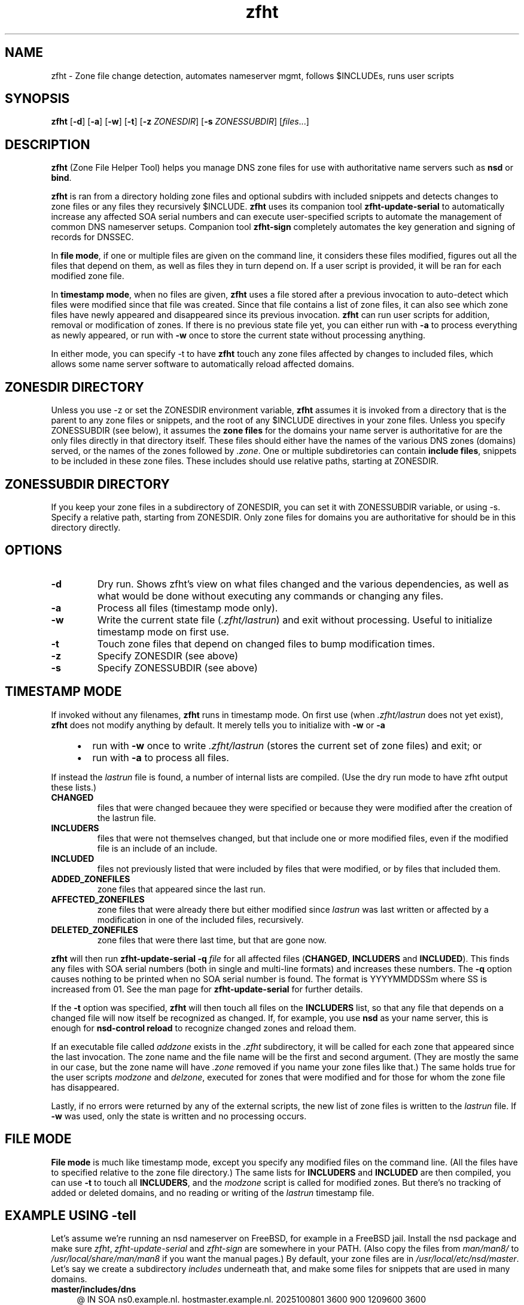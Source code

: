 .TH zfht 8 "October 2025" "Zone File Helper Tool" "System Administration Commands"
.SH NAME
zfht \- Zone file change detection, automates nameserver mgmt, follows $INCLUDEs, runs user scripts
.SH SYNOPSIS
.B zfht
[\fB\-d\fR] [\fB\-a\fR] [\fB\-w\fR] [\fB\-t\fR] [\fB\-z\fR \fIZONESDIR\fR] [\fB\-s\fR \fIZONESSUBDIR\fR] [\fIfiles\fR...]
.SH DESCRIPTION
\fBzfht\fR (Zone File Helper Tool) helps you manage DNS zone files for use with authoritative name servers such as \fBnsd\fR or \fBbind\fR.

\fBzfht\fR is ran from a directory holding zone files and optional subdirs with included snippets and detects changes to zone files or any files they recursively $INCLUDE. \fBzfht\fR uses its companion tool \fBzfht-update-serial\fR to automatically increase any affected SOA serial numbers and can execute user-specified scripts to automate the management of common DNS nameserver setups. Companion tool \fBzfht-sign\fR completely automates the key generation and signing of records for DNSSEC.

In \fBfile mode\fR, if one or multiple files are given on the command line, it considers these files modified, figures out all the files that depend on them, as well as files they in turn depend on. If a user script is provided, it will be ran for each modified zone file.

In \fBtimestamp mode\fR, when no files are given, \fBzfht\fR uses a file stored after a previous invocation to auto-detect which files were modified since that file was created. Since that file contains a list of zone files, it can also see which zone files have newly appeared and disappeared since its previous invocation. \fBzfht\fR can run user scripts for addition, removal or modification of zones. If there is no previous state file yet, you can either run with \fB\-a\fR to process everything as newly appeared, or run with \fB\-w\fR once to store the current state without processing anything.

In either mode, you can specify -t to have \fBzfht\fR touch any zone files affected by changes to included files, which allows some name server software to automatically reload affected domains.

.SH "ZONESDIR" DIRECTORY

Unless you use -z or set the ZONESDIR environment variable, \fBzfht\fR assumes it is invoked from a directory that is the parent to any zone files or snippets, and the root of any $INCLUDE directives in your zone files. Unless you specify ZONESSUBDIR (see below), it assumes the \fBzone files\fR for the domains your name server is authoritative for are the only files directly in that directory itself. These files should either have the names of the various DNS zones (domains) served, or the names of the zones followed by \fI.zone\fR. One or multiple subdiretories can contain \fBinclude files\fR, snippets to be included in these zone files. These includes should use relative paths, starting at ZONESDIR.

.SH "ZONESSUBDIR" DIRECTORY

If you keep your zone files in a subdirectory of ZONESDIR, you can set it with ZONESSUBDIR variable, or using -s. Specify a relative path, starting from ZONESDIR. Only zone files for domains you are authoritative for should be in this directory directly.

.SH OPTIONS
.TP
\fB\-d\fR
Dry run. Shows zfht's view on what files changed and the various dependencies, as well as what would be done without executing any commands or changing any files.
.TP
\fB\-a\fR
Process all files (timestamp mode only).
.TP
\fB\-w\fR
Write the current state file (\fI.zfht/lastrun\fR) and exit without processing. Useful to initialize timestamp mode on first use.
.TP
\fB\-t\fR
Touch zone files that depend on changed files to bump modification times.
.TP
\fB\-z\fR
Specify ZONESDIR (see above)
.TP
\fB\-s\fR
Specify ZONESSUBDIR (see above)

.SH TIMESTAMP MODE

If invoked without any filenames, \fBzfht\fR runs in timestamp mode. On first use (when \fI.zfht/lastrun\fR does not yet exist), \fBzfht\fR does not modify anything by default. It merely tells you to initialize with \fB\-w\fR or \fB\-a\fR
.RS 4
.IP \(bu 2
run with \fB\-w\fR once to write \fI.zfht/lastrun\fR (stores the current set of zone files) and exit; or
.IP \(bu 2
run with \fB\-a\fR to process all files.
.RE

If instead the \fIlastrun\fR file is found, a number of internal lists are compiled. (Use the dry run mode to have zfht output these lists.)

.TP
\fBCHANGED\fR
files that were changed becauee they were specified or because they were modified after the creation of the lastrun file.

.TP
\fBINCLUDERS\fR
files that were not themselves changed, but that include one or more modified files, even if the modified file is an include of an include.

.TP
\fBINCLUDED\fR
files not previously listed that were included by files that were modified, or by files that included them.

.TP
\fBADDED_ZONEFILES\fR
zone files that appeared since the last run.

.TP
\fBAFFECTED_ZONEFILES\fR
zone files that were already there but either modified since \fIlastrun\fR was last written or affected by a modification in one of the included files, recursively.
.TP
\fBDELETED_ZONEFILES\fR
zone files that were there last time, but that are gone now.

.P

\fBzfht\fR will then run \fBzfht\-update\-serial\fR \fB\-q\fR \fIfile\fR for all affected files (\fBCHANGED\fR, \fBINCLUDERS\fR and \fBINCLUDED\fR). This finds any files with SOA serial numbers (both in single and multi-line formats) and increases these numbers. The \fB\-q\fR option causes nothing to be printed when no SOA serial number is found. The format is YYYYMMDDSSm where SS is increased from 01. See the man page for \fBzfht\-update\-serial\fR for further details.

If the \fB\-t\fR option was specified, \fBzfht\fR will then touch all files on the \fBINCLUDERS\fR list, so that any file that depends on a changed file will now itself be recognized as changed. If, for example, you use \fBnsd\fR as your name server, this is enough for \fBnsd\-control\fR \fBreload\fR to recognize changed zones and reload them.

If an executable file called \fIaddzone\fR exists in the \fI.zfht\fR subdirectory, it will be called for each zone that appeared since the last invocation. The zone name and the file name will be the first and second argument. (They are mostly the same in our case, but the zone name will have \fI.zone\fR removed if you name your zone files like that.) The same holds true for the user scripts \fImodzone\fR and \fIdelzone\fR, executed for zones that were modified and for those for whom the zone file has disappeared.

Lastly, if no errors were returned by any of the external scripts, the new list of zone files is written to the \fIlastrun\fR file. If \fB\-w\fR was used, only the state is written and no processing occurs.

.SH FILE MODE

\fBFile mode\fR is much like timestamp mode, except you specify any modified files on the command line. (All the files have to specified relative to the zone file directory.) The same lists for \fBINCLUDERS\fR and \fBINCLUDED\fR are then compiled, you can use \fB\-t\fR to touch all \fBINCLUDERS\fR, and the \fImodzone\fR script is called for modified zones. But there's no tracking of added or deleted domains, and no reading or writing of the \fIlastrun\fR timestamp file.

.SH EXAMPLE USING -tell
Let's assume we're running an nsd nameserver on FreeBSD, for example in a FreeBSD jail. Install the nsd package and make sure \fIzfht\fR, \fIzfht-update-serial\fR and \fIzfht-sign\fR are somewhere in your PATH. (Also copy the files from \fIman/man8/\fR to \fI/usr/local/share/man/man8\fR if you want the manual pages.) By default, your zone files are in \fI/usr/local/etc/nsd/master\fR. Let's say we create a subdirectory \fIincludes\fR underneath that, and make some files for snippets that are used in many domains.

.TP
\fBmaster/includes/dns\fR
.RS 4
.nf
@       IN  SOA ns0.example.nl. hostmaster.example.nl. 2025100801 3600 900 1209600 3600
        IN  NS  ns0.example.nl.
        IN  NS  ns1.example.nl.
.fi
.RE

.TP
\fBmaster/includes/mail\fR
.RS 4
.nf
@       IN  MX  0 mail.example.nl.
        IN  TXT "v=spf1 mx ~all"
*       IN  MX  0 mail.example.nl.
        IN  TXT "v=spf1 mx ~all"
key1._domainkey IN TXT "v=DKIM1; k=rsa; p=MIGfMA0GCSqGSIb3DQEB <etc etc>
.fi
.RE

.TP
\fBmaster/includes/webproxy\fR
.RS 4
.nf
@       IN  A       95.216.43.110
*       IN  A       95.216.43.110
.fi
.RE

Now for any domains that the nameserver serves and for which you just want to send/receive all the mail on the mail server and all the web traffic on the proxy, the zone files are all the same and they simply read:

.TP
\fBmaster/somedomain.com\fR
.RS 4
.nf
$INCLUDE "master/includes/dns"
$INCLUDE "master/includes/mail"
$INCLUDE "master/includes/webproxy"
.fi
.RE

zfht just keeps the zones you serve consistent and correct. It's easiest if you tell it where the zone files are.

.TP
add to \fB~/.profile\fR:
.RS 4
.nf
export ZONESDIR=/usr/local/etc/nsd
export ZONESSUBDIR=master
.fi
.RE

If you never add or delete domains or hardcode each one in your \fInsd.conf\fR, all you need to do is run \fBzfht -t\fR followed by \fBnsd-control reload\fR after each time you make a change. With the -t option, \fBzfht\fR will simply touch any file that depends on a file that was changed since the last time it was invoked, so nsd-control can reload all the zones with changes.

.SH LOADING ZONES DYNAMICALLY USING NSD

Now assuming we generate an ssh key and put it's pubkey in authorized_keys on the ns1 secondary server(/jail), we can put the following in three scripts in a newly created .zfht subdirectory and make them executable.

.TP
\fBmaster/.zfht/addzone\fR
.RS 2
.nf
#!/bin/sh
nsd-control addzone $1 master
ssh root@ns1.example.nl nsd-control addzone $1
.fi
.RE

.TP
\fBmaster/.zfht/modzone\fR
.RS 2
.nf
#!/bin/sh
nsd-control reload $1
.fi
.RE

.TP
\fBmaster/.zfht/delzone\fR
.RS 2
.nf
#!/bin/sh
nsd-control delzone $1
ssh root@ns1.example.nl nsd-control delzone $1
.fi
.RE

Now if we invoke \fBzfht -a\fR, all zones will be added to the nameverver and to the secondary. After any changes, simply run \fBzfht\fR without arguments. Now adding a new domain is as simply as putting the file in \fImaster\fR. Deleting a domain it is as simple as deleting the file.

.SH SEE ALSO
.BR zfhd-update-serial (8),
.BR zfhd-sign (8)
.SH AUTHOR
Rop Gonggrijp, 2025
